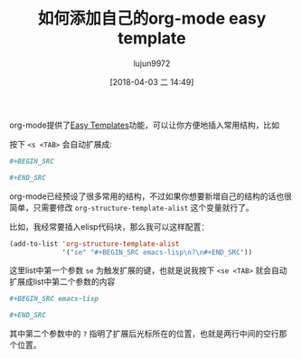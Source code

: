 #+TITLE: 如何添加自己的org-mode easy template
#+AUTHOR: lujun9972
#+TAGS: Emacs之怒,org-mode
#+DATE: [2018-04-03 二 14:49]
#+LANGUAGE:  zh-CN
#+OPTIONS:  H:6 num:nil toc:t \n:nil ::t |:t ^:nil -:nil f:t *:t <:nil

org-mode提供了[[https://www.gnu.org/software/emacs/manual/html_node/org/Easy-Templates.html][Easy Templates]]功能，可以让你方便地插入常用结构，比如

按下 =<s <TAB>= 会自动扩展成:
#+BEGIN_SRC org
  ,#+BEGIN_SRC 

  ,#+END_SRC
#+END_SRC

org-mode已经预设了很多常用的结构，不过如果你想要新增自己的结构的话也很简单，只需要修改 =org-structure-template-alist= 这个变量就行了。

比如，我经常要插入elisp代码块，那么我可以这样配置：
#+BEGIN_SRC emacs-lisp
  (add-to-list 'org-structure-template-alist
               '("se" "#+BEGIN_SRC emacs-lisp\n?\n#+END_SRC"))
#+END_SRC

这里list中第一个参数 =se= 为触发扩展的键，也就是说我按下 =<se <TAB>= 就会自动扩展成list中第二个参数的内容
#+BEGIN_SRC org
  ,#+BEGIN_SRC emacs-lisp

  ,#+END_SRC
#+END_SRC

其中第二个参数中的 =?= 指明了扩展后光标所在的位置，也就是两行中间的空行那个位置。
